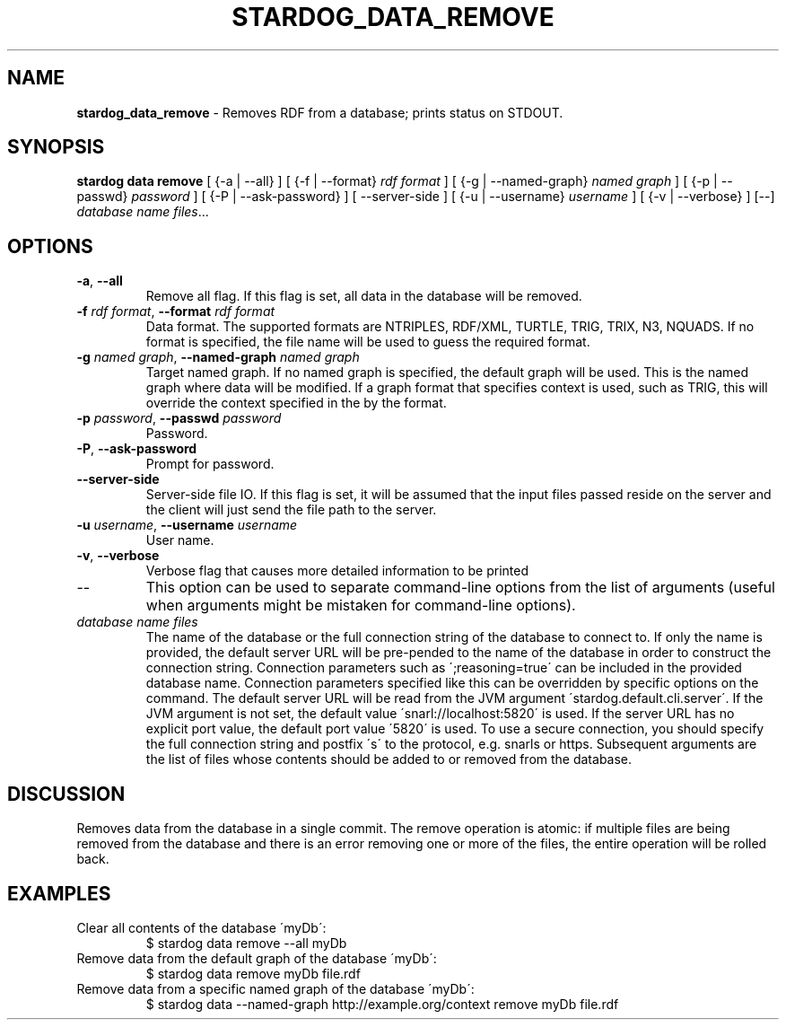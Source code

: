 .\" generated with Ronn/v0.7.3
.\" http://github.com/rtomayko/ronn/tree/0.7.3
.
.TH "STARDOG_DATA_REMOVE" "1" "October 2015" "Complexible" "stardog"
.
.SH "NAME"
\fBstardog_data_remove\fR \- Removes RDF from a database; prints status on STDOUT\.
.
.SH "SYNOPSIS"
\fBstardog\fR \fBdata\fR \fBremove\fR [ {\-a | \-\-all} ] [ {\-f | \-\-format} \fIrdf format\fR ] [ {\-g | \-\-named\-graph} \fInamed graph\fR ] [ {\-p | \-\-passwd} \fIpassword\fR ] [ {\-P | \-\-ask\-password} ] [ \-\-server\-side ] [ {\-u | \-\-username} \fIusername\fR ] [ {\-v | \-\-verbose} ] [\-\-] \fIdatabase name\fR \fIfiles\fR\.\.\.
.
.SH "OPTIONS"
.
.TP
\fB\-a\fR, \fB\-\-all\fR
Remove all flag\. If this flag is set, all data in the database will be removed\.
.
.TP
\fB\-f\fR \fIrdf format\fR, \fB\-\-format\fR \fIrdf format\fR
Data format\. The supported formats are NTRIPLES, RDF/XML, TURTLE, TRIG, TRIX, N3, NQUADS\. If no format is specified, the file name will be used to guess the required format\.
.
.TP
\fB\-g\fR \fInamed graph\fR, \fB\-\-named\-graph\fR \fInamed graph\fR
Target named graph\. If no named graph is specified, the default graph will be used\. This is the named graph where data will be modified\. If a graph format that specifies context is used, such as TRIG, this will override the context specified in the by the format\.
.
.TP
\fB\-p\fR \fIpassword\fR, \fB\-\-passwd\fR \fIpassword\fR
Password\.
.
.TP
\fB\-P\fR, \fB\-\-ask\-password\fR
Prompt for password\.
.
.TP
\fB\-\-server\-side\fR
Server\-side file IO\. If this flag is set, it will be assumed that the input files passed reside on the server and the client will just send the file path to the server\.
.
.TP
\fB\-u\fR \fIusername\fR, \fB\-\-username\fR \fIusername\fR
User name\.
.
.TP
\fB\-v\fR, \fB\-\-verbose\fR
Verbose flag that causes more detailed information to be printed
.
.TP
\-\-
This option can be used to separate command\-line options from the list of arguments (useful when arguments might be mistaken for command\-line options)\.
.
.TP
\fIdatabase name\fR \fIfiles\fR
The name of the database or the full connection string of the database to connect to\. If only the name is provided, the default server URL will be pre\-pended to the name of the database in order to construct the connection string\. Connection parameters such as \';reasoning=true\' can be included in the provided database name\. Connection parameters specified like this can be overridden by specific options on the command\. The default server URL will be read from the JVM argument \'stardog\.default\.cli\.server\'\. If the JVM argument is not set, the default value \'snarl://localhost:5820\' is used\. If the server URL has no explicit port value, the default port value \'5820\' is used\. To use a secure connection, you should specify the full connection string and postfix \'s\' to the protocol, e\.g\. snarls or https\. Subsequent arguments are the list of files whose contents should be added to or removed from the database\.
.
.SH "DISCUSSION"
Removes data from the database in a single commit\. The remove operation is atomic: if multiple files are being removed from the database and there is an error removing one or more of the files, the entire operation will be rolled back\.
.
.SH "EXAMPLES"
.
.TP
Clear all contents of the database \'myDb\':
$ stardog data remove \-\-all myDb
.
.TP
Remove data from the default graph of the database \'myDb\':
$ stardog data remove myDb file\.rdf
.
.TP
Remove data from a specific named graph of the database \'myDb\':
$ stardog data \-\-named\-graph http://example\.org/context remove myDb file\.rdf

